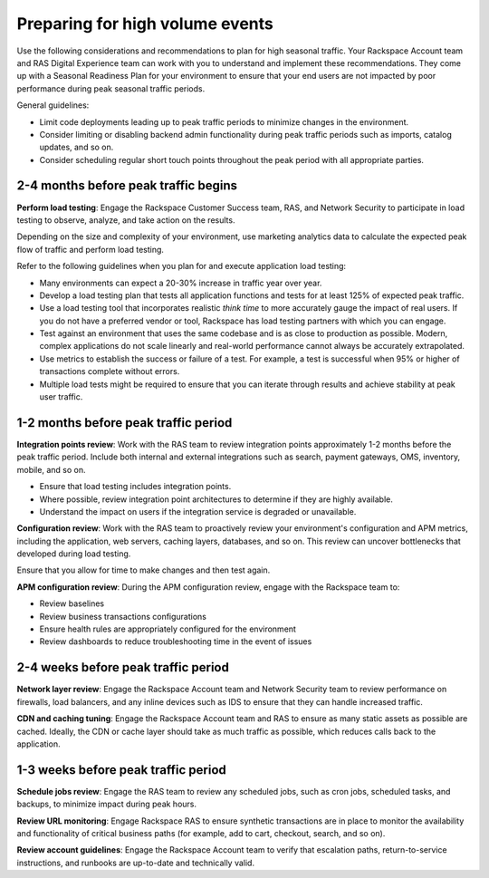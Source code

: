.. _high_volume_events:

================================
Preparing for high volume events
================================

Use the following considerations and recommendations to plan for high seasonal
traffic. Your Rackspace Account team and RAS Digital Experience team can work
with you to understand and implement these recommendations. They come up with a
Seasonal Readiness Plan for your environment to ensure that your end users
are not impacted by poor performance during peak seasonal traffic
periods.

General guidelines:

* Limit code deployments leading up to peak traffic periods to minimize
  changes in the environment.
* Consider limiting or disabling backend admin functionality during peak
  traffic periods such as imports, catalog updates, and so on.
* Consider scheduling regular short touch points throughout the peak period
  with all appropriate parties.

2-4 months before peak traffic begins
-------------------------------------

**Perform load testing**: Engage the Rackspace Customer Success team, RAS, and
Network Security to participate in load testing to observe, analyze, and
take action on the results.

Depending on the size and complexity of your environment, use marketing
analytics data to calculate the expected peak flow of traffic and perform
load testing.

Refer to the following guidelines when you plan for and execute application
load testing:

* Many environments can expect a 20-30% increase in traffic year over year.
* Develop a load testing plan that tests all application functions and tests
  for at least 125% of expected peak traffic.
* Use a load testing tool that incorporates realistic *think time* to more
  accurately gauge the impact of real users. If you do not have a preferred
  vendor or tool, Rackspace has load testing partners with which you can
  engage.
* Test against an environment that uses the same codebase and is as close to
  production as possible. Modern, complex applications do not scale linearly
  and real-world performance cannot always be accurately extrapolated.
* Use metrics to establish the success or failure of a test. For example, a
  test is successful when 95% or higher of transactions complete without
  errors.
* Multiple load tests might be required to ensure that you can iterate through
  results and achieve stability at peak user traffic.

1-2 months before peak traffic period
-------------------------------------

**Integration points review**: Work with the RAS team to review integration
points approximately 1-2 months before the peak traffic period. Include both
internal and external integrations such as search, payment gateways, OMS,
inventory, mobile, and so on.

* Ensure that load testing includes integration points.
* Where possible, review integration point architectures to determine if they
  are highly available.
* Understand the impact on users if the integration service is degraded or
  unavailable.

**Configuration review**: Work with the RAS team to proactively review your
environment's configuration and APM metrics, including the application, web
servers, caching layers, databases, and so on. This review can uncover
bottlenecks that developed during load testing.

Ensure that you allow for time to make changes and then test again.

**APM configuration review**: During the APM configuration review, engage with
the Rackspace team to:

* Review baselines
* Review business transactions configurations
* Ensure health rules are appropriately configured for the environment
* Review dashboards to reduce troubleshooting time in the event of issues

2-4 weeks before peak traffic period
------------------------------------

**Network layer review**: Engage the Rackspace Account team and Network
Security team to review performance on firewalls, load balancers, and any
inline devices such as IDS to ensure that they can handle increased traffic.

**CDN and caching tuning**: Engage the Rackspace Account team and RAS to
ensure as many static assets as possible are cached. Ideally, the CDN or
cache layer should take as much traffic as possible, which reduces calls back
to the application.

1-3 weeks before peak traffic period
------------------------------------

**Schedule jobs review**: Engage the RAS team to review any scheduled jobs,
such as cron jobs, scheduled tasks, and backups, to minimize impact during
peak hours.

**Review URL monitoring**: Engage Rackspace RAS to ensure synthetic
transactions are in place to monitor the availability and functionality of
critical business paths (for example, add to cart, checkout, search, and
so on).

**Review account guidelines**: Engage the Rackspace Account team to verify
that escalation paths, return-to-service instructions, and runbooks are
up-to-date and technically valid.
